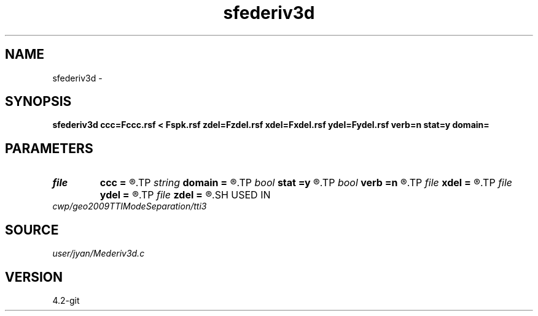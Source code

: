 .TH sfederiv3d 1  "APRIL 2023" Madagascar "Madagascar Manuals"
.SH NAME
sfederiv3d \- 
.SH SYNOPSIS
.B sfederiv3d ccc=Fccc.rsf < Fspk.rsf zdel=Fzdel.rsf xdel=Fxdel.rsf ydel=Fydel.rsf verb=n stat=y domain=
.SH PARAMETERS
.PD 0
.TP
.I file   
.B ccc
.B =
.R  	auxiliary input file name
.TP
.I string 
.B domain
.B =
.R  
.TP
.I bool   
.B stat
.B =y
.R  [y/n]	stationary operator
.TP
.I bool   
.B verb
.B =n
.R  [y/n]	verbosity flag
.TP
.I file   
.B xdel
.B =
.R  	auxiliary output file name
.TP
.I file   
.B ydel
.B =
.R  	auxiliary output file name
.TP
.I file   
.B zdel
.B =
.R  	auxiliary output file name
.SH USED IN
.TP
.I cwp/geo2009TTIModeSeparation/tti3
.SH SOURCE
.I user/jyan/Mederiv3d.c
.SH VERSION
4.2-git
